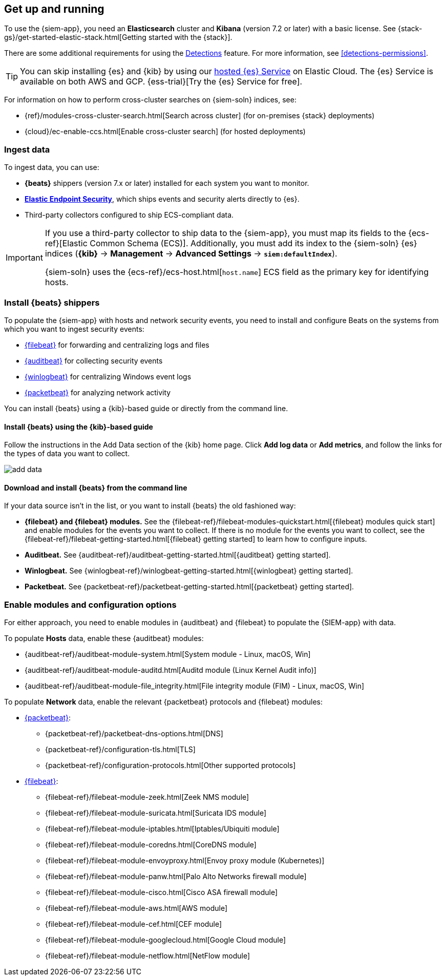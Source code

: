 [[install-siem]]
[role="xpack"]
== Get up and running


To use the {siem-app}, you need an *Elasticsearch* cluster and *Kibana* 
(version 7.2 or later) with a basic license. See
{stack-gs}/get-started-elastic-stack.html[Getting started with the {stack}].

There are some additional requirements for using the
<<detection-engine-overview, Detections>> feature. For more information, see 
<<detections-permissions>>.

[TIP]
==============
You can skip installing {es} and {kib} by using our
https://www.elastic.co/cloud/elasticsearch-service[hosted {es} Service] on
Elastic Cloud. The {es} Service is available on both AWS and GCP.
{ess-trial}[Try the {es}
Service for free].
==============

For information on how to perform cross-cluster searches on {siem-soln}
indices, see:

* {ref}/modules-cross-cluster-search.html[Search across cluster]
(for on-premises {stack} deployments)
* {cloud}/ec-enable-ccs.html[Enable cross-cluster search] (for hosted deployments)

[float]
=== Ingest data

To ingest data, you can use:

* *{beats}* shippers (version 7.x or later) installed for each system you want 
to monitor.

* *https://www.elastic.co/products/endpoint-security[Elastic Endpoint Security]*, which ships events and security alerts directly to {es}.

* Third-party collectors configured to ship ECS-compliant data.

[IMPORTANT]
==============
If you use a third-party collector to ship data to the {siem-app}, you must 
map its fields to the {ecs-ref}[Elastic Common Schema (ECS)]. Additionally, 
you must add its index to the {siem-soln} {es} indices (*{kib}* -> 
*Management* -> *Advanced Settings* -> *`siem:defaultIndex`*).

{siem-soln} uses the {ecs-ref}/ecs-host.html[`host.name`] ECS field as the 
primary key for identifying hosts.
==============

[float]
[[install-beats]]
=== Install {beats} shippers

To populate the {siem-app} with hosts and network security events, you need to install and
configure Beats on the systems from which you want to ingest security events:

* https://www.elastic.co/products/beats/filebeat[{filebeat}] for forwarding and
centralizing logs and files
* https://www.elastic.co/products/beats/auditbeat[{auditbeat}] for collecting security events
* https://www.elastic.co/products/beats/winlogbeat[{winlogbeat}] for centralizing
Windows event logs
* https://www.elastic.co/products/beats/packetbeat[{packetbeat}] for analyzing
network activity

You can install {beats} using a {kib}-based guide or directly from the command line.

[float]
==== Install {beats} using the {kib}-based guide

Follow the instructions in the Add Data section of the {kib} home page. Click
*Add log data* or *Add metrics*, and follow the links for the types of data you
want to collect.

[role="screenshot"]
image::add-data.png[]

[float]
==== Download and install {beats} from the command line

If your data source isn't in the list, or you want to install {beats} the old
fashioned way:

* *{filebeat} and {filebeat} modules.* See the
{filebeat-ref}/filebeat-modules-quickstart.html[{filebeat} modules quick start]
and enable modules for the events you want to collect. If there is no module
for the events you want to collect, see the
{filebeat-ref}/filebeat-getting-started.html[{filebeat} getting started] to
learn how to configure inputs.

* *Auditbeat.* See {auditbeat-ref}/auditbeat-getting-started.html[{auditbeat} getting started].

* *Winlogbeat.* See {winlogbeat-ref}/winlogbeat-getting-started.html[{winlogbeat} getting started].

* *Packetbeat.* See {packetbeat-ref}/packetbeat-getting-started.html[{packetbeat} getting started].

[float]
=== Enable modules and configuration options

For either approach, you need to enable modules in {auditbeat} and {filebeat}
to populate the {SIEM-app} with data.

To populate *Hosts* data, enable these {auditbeat} modules:

* {auditbeat-ref}/auditbeat-module-system.html[System module  - Linux, macOS, Win]
* {auditbeat-ref}/auditbeat-module-auditd.html[Auditd module (Linux Kernel Audit info)]
* {auditbeat-ref}/auditbeat-module-file_integrity.html[File integrity module (FIM) - Linux, macOS, Win]


To populate *Network* data, enable the relevant {packetbeat} protocols
and {filebeat} modules:

* https://www.elastic.co/products/beats/packetbeat[{packetbeat}]:
** {packetbeat-ref}/packetbeat-dns-options.html[DNS]
** {packetbeat-ref}/configuration-tls.html[TLS]
** {packetbeat-ref}/configuration-protocols.html[Other supported protocols]
* https://www.elastic.co/products/beats/filebeat[{filebeat}]:
** {filebeat-ref}/filebeat-module-zeek.html[Zeek NMS module]
** {filebeat-ref}/filebeat-module-suricata.html[Suricata IDS module]
** {filebeat-ref}/filebeat-module-iptables.html[Iptables/Ubiquiti module]
** {filebeat-ref}/filebeat-module-coredns.html[CoreDNS module]
** {filebeat-ref}/filebeat-module-envoyproxy.html[Envoy proxy module (Kubernetes)]
** {filebeat-ref}/filebeat-module-panw.html[Palo Alto Networks firewall module]
** {filebeat-ref}/filebeat-module-cisco.html[Cisco ASA firewall module]
** {filebeat-ref}/filebeat-module-aws.html[AWS module]
** {filebeat-ref}/filebeat-module-cef.html[CEF module]
** {filebeat-ref}/filebeat-module-googlecloud.html[Google Cloud module]
** {filebeat-ref}/filebeat-module-netflow.html[NetFlow module]